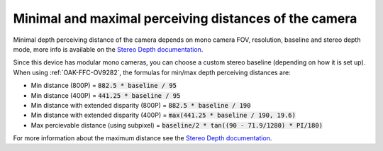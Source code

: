 Minimal and maximal perceiving distances of the camera
******************************************************

Minimal depth perceiving distance of the camera depends on mono camera FOV, resolution, baseline and stereo depth
mode, more info is available on the `Stereo Depth documentation <https://docs.luxonis.com/projects/api/en/latest/components/nodes/stereo_depth/#min-stereo-depth-distance>`__.

Since this device has modular mono cameras, you can choose a custom stereo baseline (depending on how it is set up).
When using :ref:`OAK-FFC-OV9282`, the formulas for min/max depth perceiving distances are:

- Min distance (800P) = :code:`882.5 * baseline / 95`
- Min distance (400P) = :code:`441.25 * baseline / 95`
- Min distance with extended disparity (800P) = :code:`882.5 * baseline / 190`
- Min distance with extended disparity (400P) = :code:`max(441.25 * baseline / 190, 19.6)`
- Max percievable distance (using subpixel) = :code:`baseline/2 * tan((90 - 71.9/1280) * PI/180)`

For more information about the maximum distance see the `Stereo Depth documentation <https://docs.luxonis.com/projects/api/en/latest/components/nodes/stereo_depth/#max-stereo-depth-distance>`__.
